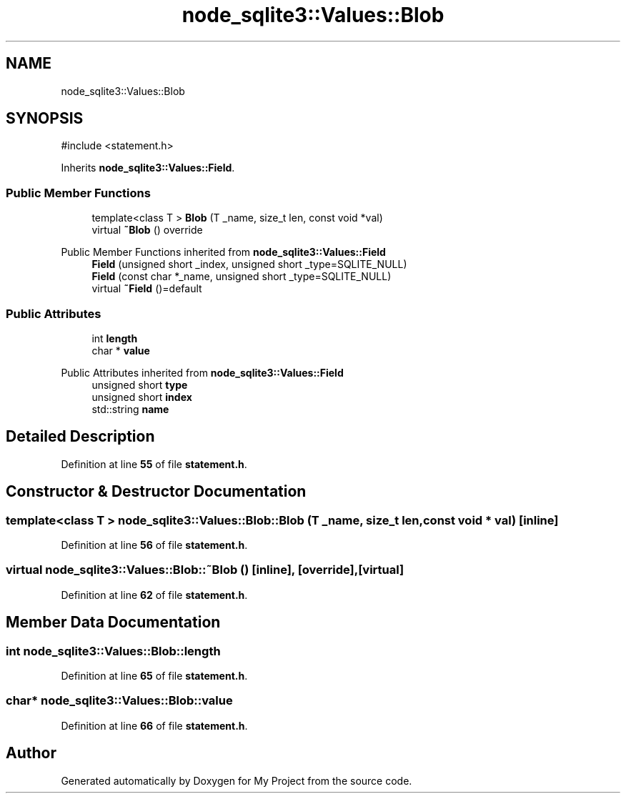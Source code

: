 .TH "node_sqlite3::Values::Blob" 3 "My Project" \" -*- nroff -*-
.ad l
.nh
.SH NAME
node_sqlite3::Values::Blob
.SH SYNOPSIS
.br
.PP
.PP
\fR#include <statement\&.h>\fP
.PP
Inherits \fBnode_sqlite3::Values::Field\fP\&.
.SS "Public Member Functions"

.in +1c
.ti -1c
.RI "template<class T > \fBBlob\fP (T _name, size_t len, const void *val)"
.br
.ti -1c
.RI "virtual \fB~Blob\fP () override"
.br
.in -1c

Public Member Functions inherited from \fBnode_sqlite3::Values::Field\fP
.in +1c
.ti -1c
.RI "\fBField\fP (unsigned short _index, unsigned short _type=SQLITE_NULL)"
.br
.ti -1c
.RI "\fBField\fP (const char *_name, unsigned short _type=SQLITE_NULL)"
.br
.ti -1c
.RI "virtual \fB~Field\fP ()=default"
.br
.in -1c
.SS "Public Attributes"

.in +1c
.ti -1c
.RI "int \fBlength\fP"
.br
.ti -1c
.RI "char * \fBvalue\fP"
.br
.in -1c

Public Attributes inherited from \fBnode_sqlite3::Values::Field\fP
.in +1c
.ti -1c
.RI "unsigned short \fBtype\fP"
.br
.ti -1c
.RI "unsigned short \fBindex\fP"
.br
.ti -1c
.RI "std::string \fBname\fP"
.br
.in -1c
.SH "Detailed Description"
.PP 
Definition at line \fB55\fP of file \fBstatement\&.h\fP\&.
.SH "Constructor & Destructor Documentation"
.PP 
.SS "template<class T > node_sqlite3::Values::Blob::Blob (T _name, size_t len, const void * val)\fR [inline]\fP"

.PP
Definition at line \fB56\fP of file \fBstatement\&.h\fP\&.
.SS "virtual node_sqlite3::Values::Blob::~Blob ()\fR [inline]\fP, \fR [override]\fP, \fR [virtual]\fP"

.PP
Definition at line \fB62\fP of file \fBstatement\&.h\fP\&.
.SH "Member Data Documentation"
.PP 
.SS "int node_sqlite3::Values::Blob::length"

.PP
Definition at line \fB65\fP of file \fBstatement\&.h\fP\&.
.SS "char* node_sqlite3::Values::Blob::value"

.PP
Definition at line \fB66\fP of file \fBstatement\&.h\fP\&.

.SH "Author"
.PP 
Generated automatically by Doxygen for My Project from the source code\&.

